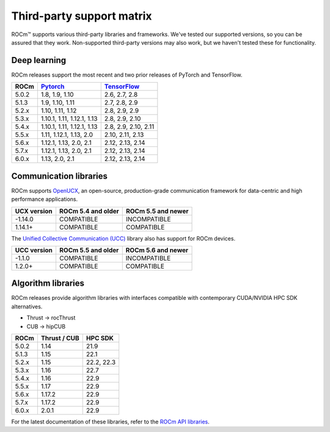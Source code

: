 .. meta::
  :description: Third-party support matrix
  :keywords: ROCm installation, AMD, ROCm, third-party support matrix

.. _3rd-party-support-matrix:

***************************************************************************
Third-party support matrix
***************************************************************************

ROCm™ supports various third-party libraries and frameworks. We've tested our supported versions, so
you can be assured that they work. Non-supported third-party versions may also work, but we haven't
tested these for functionality.

Deep learning
================================================

ROCm releases support the most recent and two prior releases of PyTorch and
TensorFlow.

.. list-table::
    :header-rows: 1

    * - ROCm
      - `Pytorch <https://github.com/pytorch/pytorch/releases/>`_
      - `TensorFlow <https://github.com/tensorflow/tensorflow/releases/>`_

    * - 5.0.2
      - 1.8, 1.9, 1.10
      - 2.6, 2.7, 2.8

    * - 5.1.3
      - 1.9,  1.10, 1.11
      - 2.7, 2.8, 2.9

    * - 5.2.x
      - 1.10, 1.11, 1.12
      - 2.8, 2.9, 2.9

    * - 5.3.x
      - 1.10.1, 1.11, 1.12.1, 1.13
      - 2.8, 2.9, 2.10

    * - 5.4.x
      - 1.10.1, 1.11, 1.12.1, 1.13
      - 2.8, 2.9, 2.10, 2.11

    * - 5.5.x
      - 1.11, 1.12.1, 1.13, 2.0
      - 2.10, 2.11, 2.13

    * - 5.6.x
      - 1.12.1, 1.13, 2.0, 2.1
      - 2.12, 2.13, 2.14

    * - 5.7.x
      - 1.12.1, 1.13, 2.0, 2.1
      - 2.12, 2.13, 2.14

    * - 6.0.x
      - 1.13, 2.0, 2.1
      - 2.12, 2.13, 2.14

.. _communication-libraries:

Communication libraries
================================================

ROCm supports `OpenUCX <https://openucx.org/>`_, an open-source, production-grade
communication framework for data-centric and high performance applications.


.. list-table::
    :header-rows: 1

    * - UCX version
      - ROCm 5.4 and older
      - ROCm 5.5 and newer

    * - -1.14.0
      - COMPATIBLE
      - INCOMPATIBLE

    * - 1.14.1+
      - COMPATIBLE
      - COMPATIBLE

The `Unified Collective Communication (UCC) <https://github.com/openucx/ucc>`_ library also has
support for ROCm devices.

.. list-table::
    :header-rows: 1

    * - UCC version
      - ROCm 5.5 and older
      - ROCm 5.6 and newer

    * - -1.1.0
      - COMPATIBLE
      - INCOMPATIBLE

    * - 1.2.0+
      - COMPATIBLE
      - COMPATIBLE

Algorithm libraries
================================================

ROCm releases provide algorithm libraries with interfaces compatible with contemporary
CUDA/NVIDIA HPC SDK alternatives.

* Thrust → rocThrust
* CUB → hipCUB

.. list-table::
    :header-rows: 1

    * - ROCm
      - Thrust / CUB
      - HPC SDK

    * - 5.0.2
      - 1.14
      - 21.9

    * - 5.1.3
      - 1.15
      - 22.1

    * - 5.2.x
      - 1.15
      - 22.2, 22.3

    * - 5.3.x
      - 1.16
      - 22.7

    * - 5.4.x
      - 1.16
      - 22.9

    * - 5.5.x
      - 1.17
      - 22.9

    * - 5.6.x
      - 1.17.2
      - 22.9

    * - 5.7.x
      - 1.17.2
      - 22.9

    * - 6.0.x
      - 2.0.1
      - 22.9

For the latest documentation of these libraries, refer to the
`ROCm API libraries <https://rocm.docs.amd.com/en/latest/reference/library-index.html>`_.
